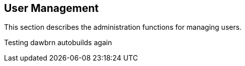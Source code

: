 
== User Management

This section describes the administration functions for managing users.

Testing dawbrn autobuilds again

